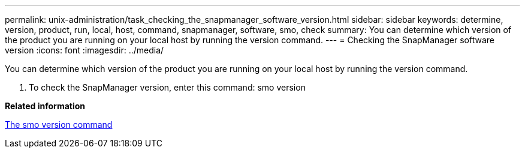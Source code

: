 ---
permalink: unix-administration/task_checking_the_snapmanager_software_version.html
sidebar: sidebar
keywords: determine, version, product, run, local, host, command, snapmanager, software, smo, check
summary: You can determine which version of the product you are running on your local host by running the version command.
---
= Checking the SnapManager software version
:icons: font
:imagesdir: ../media/

[.lead]
You can determine which version of the product you are running on your local host by running the version command.

. To check the SnapManager version, enter this command: smo version

*Related information*

xref:reference_the_smosmsapversion_command.adoc[The smo version command]
